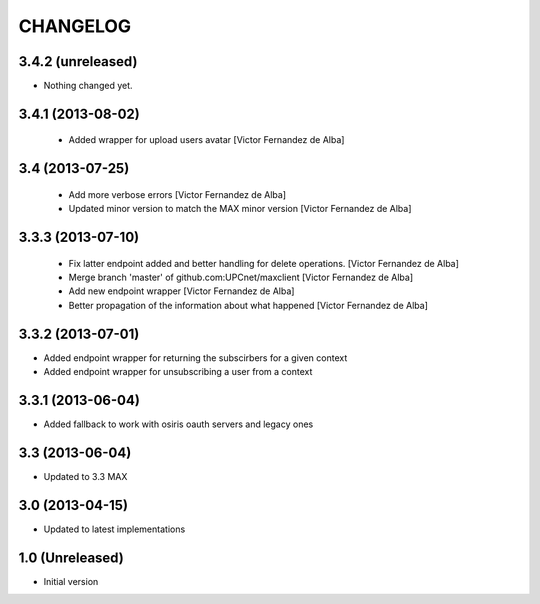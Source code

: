 CHANGELOG
==========

3.4.2 (unreleased)
------------------

- Nothing changed yet.


3.4.1 (2013-08-02)
------------------

 * Added wrapper for upload users avatar [Victor Fernandez de Alba]

3.4 (2013-07-25)
----------------

 * Add more verbose errors [Victor Fernandez de Alba]
 * Updated minor version to match the MAX minor version [Victor Fernandez de Alba]

3.3.3 (2013-07-10)
------------------

 * Fix latter endpoint added and better handling for delete operations. [Victor Fernandez de Alba]
 * Merge branch 'master' of github.com:UPCnet/maxclient [Victor Fernandez de Alba]
 * Add new endpoint wrapper [Victor Fernandez de Alba]
 * Better propagation of the information about what happened [Victor Fernandez de Alba]

3.3.2 (2013-07-01)
------------------
* Added endpoint wrapper for returning the subscirbers for a given context
* Added endpoint wrapper for unsubscribing a user from a context

3.3.1 (2013-06-04)
------------------
* Added fallback to work with osiris oauth servers and legacy ones

3.3 (2013-06-04)
----------------
* Updated to 3.3 MAX

3.0 (2013-04-15)
----------------
* Updated to latest implementations

1.0 (Unreleased)
----------------
*  Initial version
